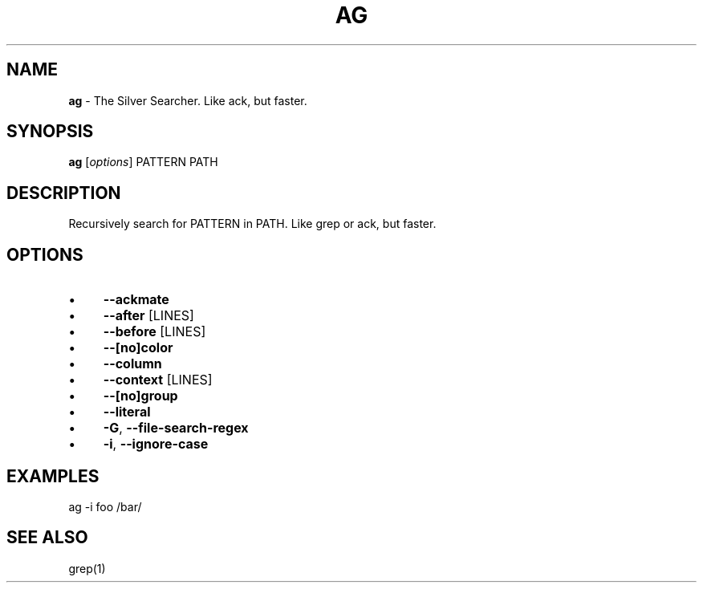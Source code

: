 .\" generated with Ronn/v0.7.3
.\" http://github.com/rtomayko/ronn/tree/0.7.3
.
.TH "AG" "1" "January 2012" "" ""
.
.SH "NAME"
\fBag\fR \- The Silver Searcher\. Like ack, but faster\.
.
.SH "SYNOPSIS"
\fBag\fR [\fIoptions\fR] PATTERN PATH
.
.SH "DESCRIPTION"
Recursively search for PATTERN in PATH\. Like grep or ack, but faster\.
.
.SH "OPTIONS"
.
.IP "\(bu" 4
\fB\-\-ackmate\fR
.
.IP "\(bu" 4
\fB\-\-after\fR [LINES]
.
.IP "\(bu" 4
\fB\-\-before\fR [LINES]
.
.IP "\(bu" 4
\fB\-\-[no]color\fR
.
.IP "\(bu" 4
\fB\-\-column\fR
.
.IP "\(bu" 4
\fB\-\-context\fR [LINES]
.
.IP "\(bu" 4
\fB\-\-[no]group\fR
.
.IP "\(bu" 4
\fB\-\-literal\fR
.
.IP "\(bu" 4
\fB\-G\fR, \fB\-\-file\-search\-regex\fR
.
.IP "\(bu" 4
\fB\-i\fR, \fB\-\-ignore\-case\fR
.
.IP "" 0
.
.SH "EXAMPLES"
ag \-i foo /bar/
.
.SH "SEE ALSO"
grep(1)
